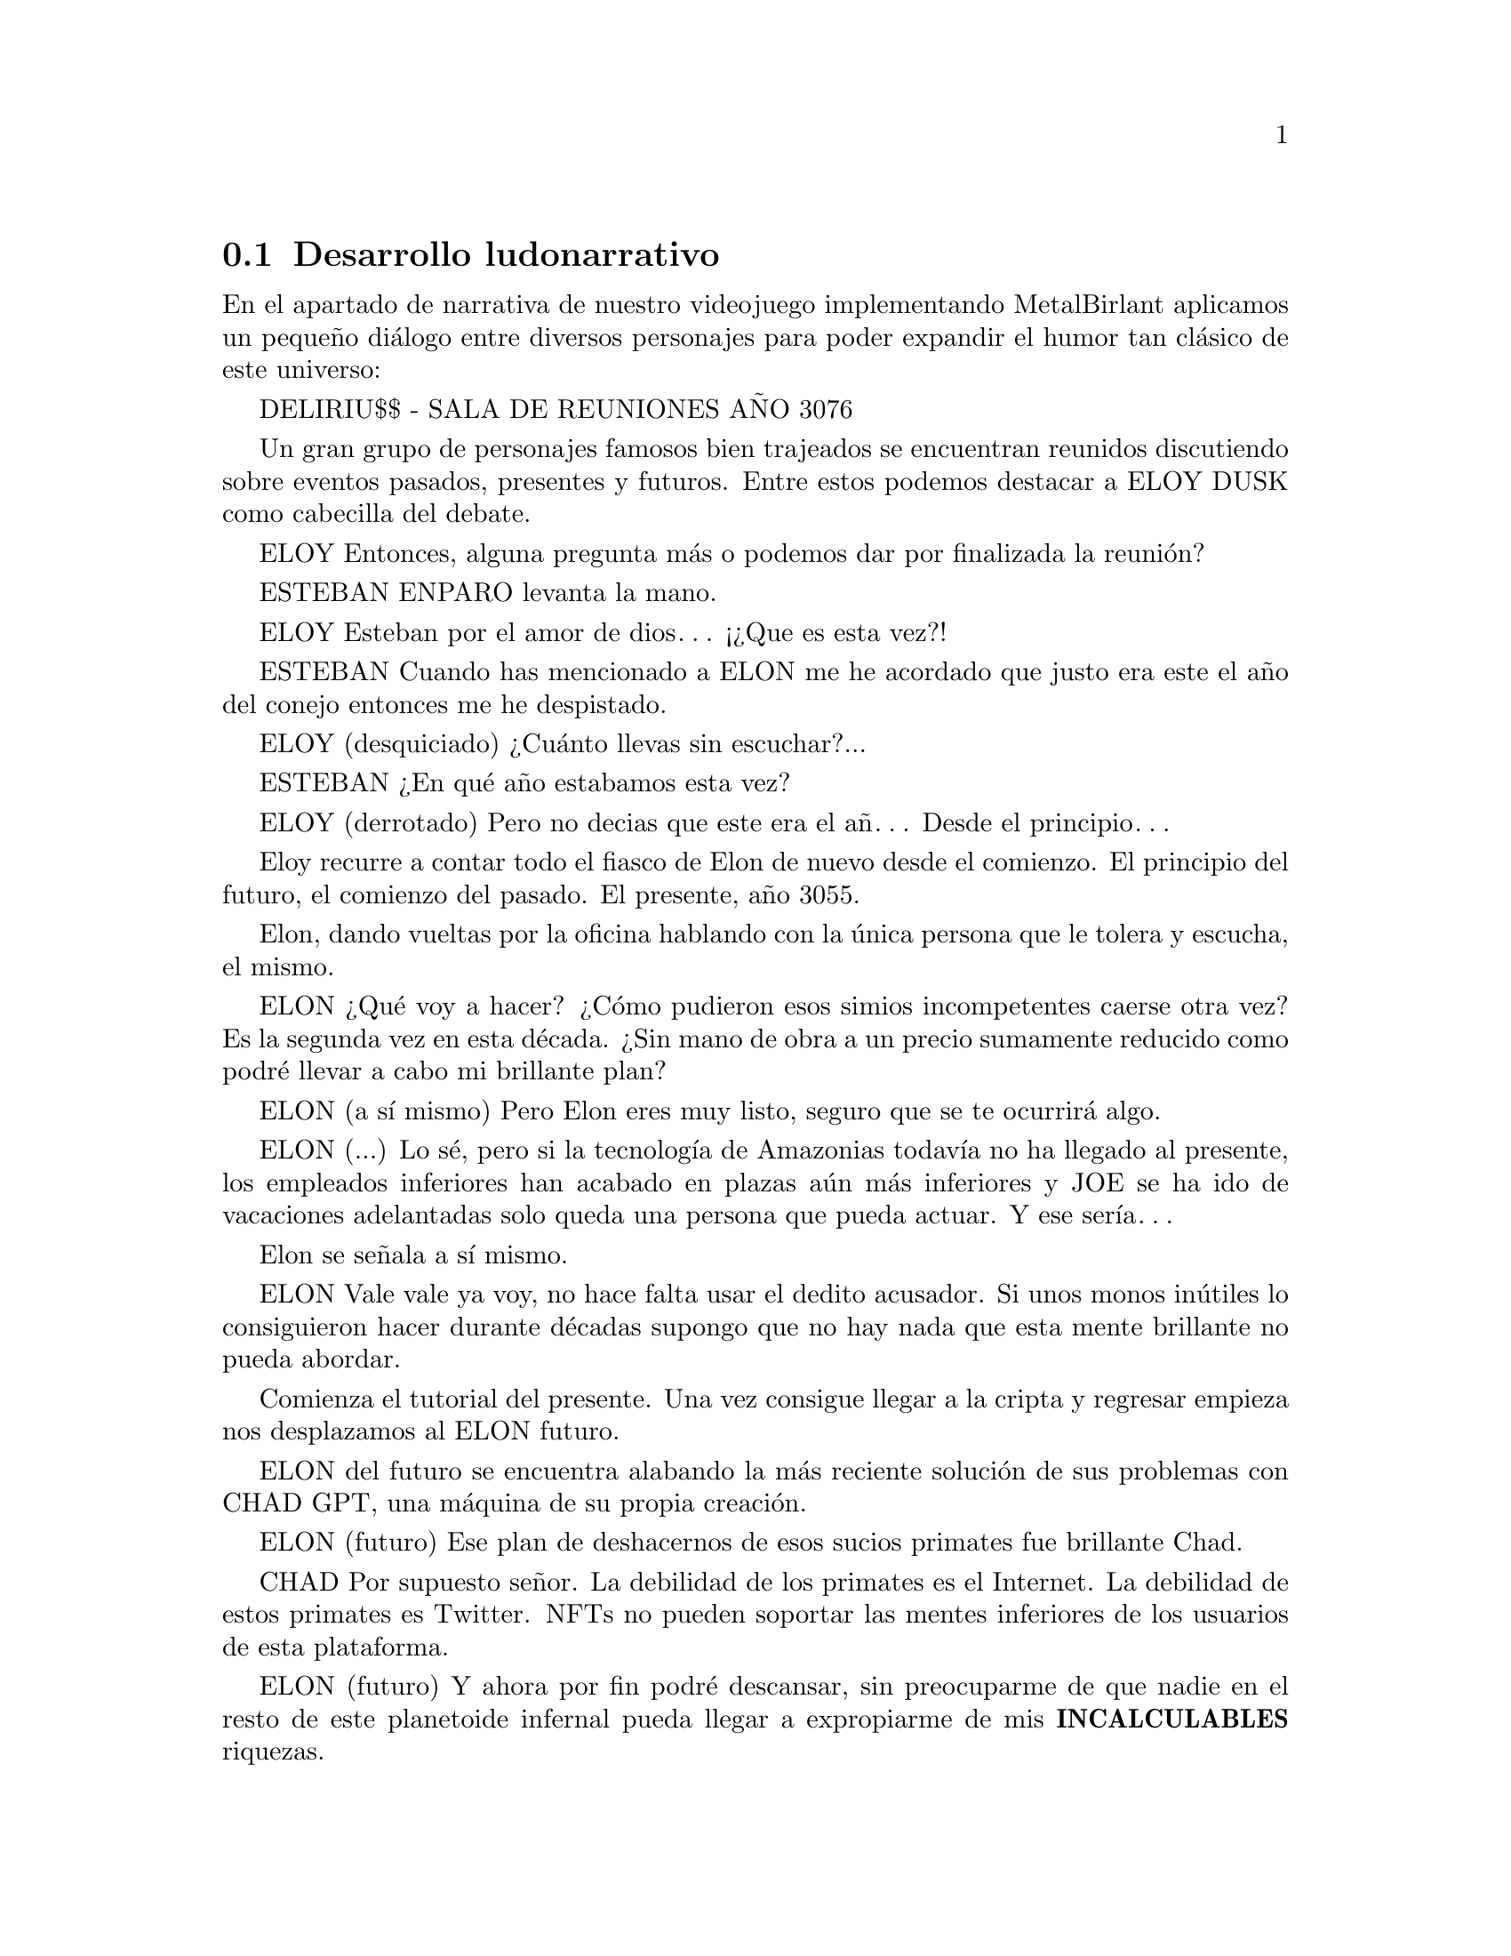 @c Section 2.6: Desarrollo ludonarrativo
@node Desarrollo ludonarrativo
@section Desarrollo ludonarrativo

En el apartado de narrativa de nuestro videojuego implementando MetalBirlant aplicamos un pequeño diálogo entre diversos personajes para poder expandir el humor tan clásico de este universo:

DELIRIU$$ - SALA DE REUNIONES AÑO 3076

Un gran grupo de personajes famosos bien trajeados se encuentran reunidos discutiendo sobre eventos pasados, presentes y futuros. Entre estos podemos destacar a ELOY DUSK como cabecilla del debate.

ELOY
Entonces, alguna pregunta más o podemos dar por finalizada la reunión?

ESTEBAN ENPARO levanta la mano.

ELOY
Esteban por el amor de dios… ¡¿Que es esta vez?!

ESTEBAN
Cuando has mencionado a ELON me he acordado que justo era este el año del conejo entonces me he despistado.

ELOY (desquiciado)
¿Cuánto llevas sin escuchar?...

ESTEBAN
¿En qué año estabamos esta vez?

ELOY (derrotado)
Pero no decias que este era el añ… Desde el principio…

Eloy recurre a contar todo el fiasco de Elon de nuevo desde el comienzo. El principio del futuro, el comienzo del pasado. El presente, año 3055.

Elon, dando vueltas por la oficina hablando con la única persona que le tolera y escucha, el mismo.

ELON
¿Qué voy a hacer? ¿Cómo pudieron esos simios incompetentes caerse otra vez? Es la segunda vez en esta década. ¿Sin mano de obra a un precio sumamente reducido como podré llevar a cabo mi brillante plan?

ELON (a sí mismo)
Pero Elon eres muy listo, seguro que se te ocurrirá algo.

ELON (...)
Lo sé, pero si la tecnología de Amazonias todavía no ha llegado al presente, los empleados inferiores han acabado en plazas aún más inferiores y JOE se ha ido de vacaciones adelantadas solo queda una persona que pueda actuar. Y ese sería…

Elon se señala a sí mismo. 

ELON
Vale vale ya voy, no hace falta usar el dedito acusador. Si unos monos inútiles lo consiguieron hacer durante décadas supongo que no hay nada que esta mente brillante no pueda abordar.

Comienza el tutorial del presente. Una vez consigue llegar a la cripta y regresar empieza nos desplazamos al ELON futuro.

ELON del futuro se encuentra alabando la más reciente solución de sus problemas con CHAD GPT, una máquina de su propia creación.

ELON (futuro)
Ese plan de deshacernos de esos sucios primates fue brillante Chad.

CHAD
Por supuesto señor. La debilidad de los primates es el Internet. La debilidad de estos primates es Twitter. NFTs no pueden soportar las mentes inferiores de los usuarios de esta plataforma. 

ELON (futuro)
Y ahora por fin podré descansar, sin preocuparme de que nadie en el resto de este planetoide infernal pueda llegar a expropiarme de mis @b{INCALCULABLES} riquezas.

Mientras Elon termina de hablar se da cuenta de que de sus riquezas @b{INFINITAS} faltan unos pocos lingotes de Sky Gold.

ELON (futuro)
CHAAAAAAAAAAAAD!!!

CHAD 
¿Si señor?

ELON (futuro)
Alguien ha inferido con mi tranquilidad y mi Sky Gold, las dos cosas que más odio que perturben!! ¡¿Quién ha sido?!

CHAD
Usted mismo señor.

ELON (futuro)
He estado aquí todo el rato pedazo de chatarra!

CHAD
Usted mismo “del pasado” señor.

ELON (futuro)
Otra vez esa infeliz rata incordiante?! Es hora de meter cartas en el asunto.

CHAD
Inferir de forma agresiva con su pasado puede causar una inestabilidad en el espacio-tiempo, infringiendo así la ley espacio-temporal oficial.

ELON (futuro)
Inferir en mi forma agresiva de cómo solucionar los problemas puede causar que te instale Windows Vista, tráeme las trampas!!

Comienza el tutorial del futuro. FIN DE DIALOGO
